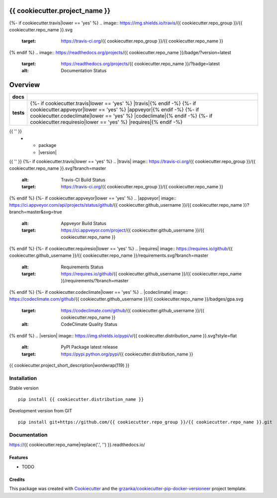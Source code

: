 ===============================
{{ cookiecutter.project_name }}
===============================

.. image:: https://img.shields.io/pypi/v/{{ cookiecutter.repo_name }}.svg
        :target: https://pypi.python.org/pypi/{{ cookiecutter.repo_name }}

{%- if cookiecutter.travis|lower == 'yes' %}
.. image:: https://img.shields.io/travis/{{ cookiecutter.repo_group }}/{{ cookiecutter.repo_name }}.svg
        :target: https://travis-ci.org/{{ cookiecutter.repo_group }}/{{ cookiecutter.repo_name }}

{% endif %}
.. image:: https://readthedocs.org/projects/{{ cookiecutter.repo_name }}/badge/?version=latest
        :target: https://readthedocs.org/projects/{{ cookiecutter.repo_name }}/?badge=latest
        :alt: Documentation Status

========
Overview
========

.. start-badges

.. list-table::
    :stub-columns: 1

    * - docs
      - |docs|
    * - tests
      - {%- if cookiecutter.travis|lower == 'yes' %} |travis|{% endif -%}
        {%- if cookiecutter.appveyor|lower == 'yes' %} |appveyor|{% endif -%}
        {%- if cookiecutter.codeclimate|lower == 'yes' %} |codeclimate|{% endif -%}
        {%- if cookiecutter.requiresio|lower == 'yes' %} |requires|{% endif -%}
{{ '' }}
    * - package
      - |version| |downloads| |wheel| |supported-versions| |supported-implementations|

.. |docs| image:: https://readthedocs.org/projects/{{ cookiecutter.repo_name }}/badge/?style=flat
    :target: https://readthedocs.org/projects/{{ cookiecutter.repo_name|replace('.', '') }}
    :alt: Documentation Status
{{ '' }}
{%- if cookiecutter.travis|lower == 'yes' %}
.. |travis| image:: https://travis-ci.org/{{ cookiecutter.repo_group }}/{{ cookiecutter.repo_name }}.svg?branch=master
    :alt: Travis-CI Build Status
    :target: https://travis-ci.org/{{ cookiecutter.repo_group }}/{{ cookiecutter.repo_name }}
{% endif %}
{%- if cookiecutter.appveyor|lower == 'yes' %}
.. |appveyor| image:: https://ci.appveyor.com/api/projects/status/github/{{ cookiecutter.github_username }}/{{ cookiecutter.repo_name }}?branch=master&svg=true
    :alt: Appveyor Build Status
    :target: https://ci.appveyor.com/project/{{ cookiecutter.github_username }}/{{ cookiecutter.repo_name }}
{% endif %}
{%- if cookiecutter.requiresio|lower == 'yes' %}
.. |requires| image:: https://requires.io/github/{{ cookiecutter.github_username }}/{{ cookiecutter.repo_name }}/requirements.svg?branch=master
    :alt: Requirements Status
    :target: https://requires.io/github/{{ cookiecutter.github_username }}/{{ cookiecutter.repo_name }}/requirements/?branch=master
{% endif %}
{%- if cookiecutter.codeclimate|lower == 'yes' %}
.. |codeclimate| image:: https://codeclimate.com/github/{{ cookiecutter.github_username }}/{{ cookiecutter.repo_name }}/badges/gpa.svg
   :target: https://codeclimate.com/github/{{ cookiecutter.github_username }}/{{ cookiecutter.repo_name }}
   :alt: CodeClimate Quality Status
{% endif %}
.. |version| image:: https://img.shields.io/pypi/v/{{ cookiecutter.distribution_name }}.svg?style=flat
    :alt: PyPI Package latest release
    :target: https://pypi.python.org/pypi/{{ cookiecutter.distribution_name }}

.. |downloads| image:: https://img.shields.io/pypi/dm/{{ cookiecutter.distribution_name }}.svg?style=flat
    :alt: PyPI Package monthly downloads
    :target: https://pypi.python.org/pypi/{{ cookiecutter.distribution_name }}

.. |wheel| image:: https://img.shields.io/pypi/wheel/{{ cookiecutter.distribution_name }}.svg?style=flat
    :alt: PyPI Wheel
    :target: https://pypi.python.org/pypi/{{ cookiecutter.distribution_name }}

.. |supported-versions| image:: https://img.shields.io/pypi/pyversions/{{ cookiecutter.distribution_name }}.svg?style=flat
    :alt: Supported versions
    :target: https://pypi.python.org/pypi/{{ cookiecutter.distribution_name }}

.. |supported-implementations| image:: https://img.shields.io/pypi/implementation/{{ cookiecutter.distribution_name }}.svg?style=flat
    :alt: Supported implementations
    :target: https://pypi.python.org/pypi/{{ cookiecutter.distribution_name }}

.. end-badges

{{ cookiecutter.project_short_description|wordwrap(119) }}


Installation
============

Stable version ::

    pip install {{ cookiecutter.distribution_name }}


Development version from GIT ::

    pip install git+https://github.com/{{ cookiecutter.repo_group }}/{{ cookiecutter.repo_name }}.git


Documentation
=============

https://{{ cookiecutter.repo_name|replace('.', '') }}.readthedocs.io/


Features
--------

* TODO

Credits
---------

This package was created with Cookiecutter_ and the `grzanka/cookiecutter-pip-docker-versioneer`_ project template.

.. _Cookiecutter: https://github.com/audreyr/cookiecutter
.. _`grzanka/cookiecutter-pip-docker-versioneer`: https://github.com/grzanka/cookiecutter-pip-docker-versioneer
